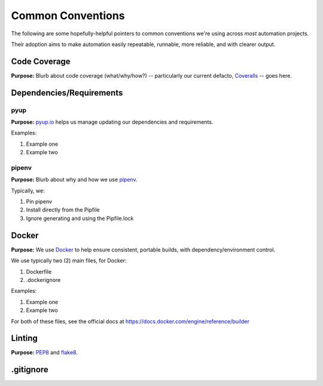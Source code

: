 ===========
Common Conventions
===========
The following are some hopefully-helpful pointers to common conventions we're using across *most* automation projects.

Their adoption aims to make automation easily repeatable, runnable, more reliable, and with clearer output.

Code Coverage
-------------
**Purpose:** Blurb about code coverage (what/why/how?) -- particularly our current defacto, `Coveralls <https://coveralls.io>`_ -- goes here.

Dependencies/Requirements
-------------------------

pyup
~~~~~~~
**Purpose:** `pyup.io <https://pyup.io>`_ helps us manage updating our dependencies and requirements.

Examples:

#. Example one
#. Example two

pipenv
~~~~~~
**Purpose:** Blurb about why and how we use `pipenv <https://docs.pipenv.org/>`_.

Typically, we:

#. Pin pipenv
#. Install directly from the Pipfile
#. Ignore generating and using the Pipfile.lock

Docker
------
**Purpose:** We use `Docker <https://www.docker.com>`_ to help ensure consistent, portable builds, with dependency/environment control.

We use typically two (2) main files, for Docker:

#. Dockerfile
#. .dockerignore

Examples:

#. Example one
#. Example two

For both of these files, see the official docs at https://docs.docker.com/engine/reference/builder

Linting
-------
**Purpose:** `PEP8 <https://www.python.org/dev/peps/pep-0008/>`_ and `flake8 <http://flake8.pycqa.org>`_.

.gitignore
----------

